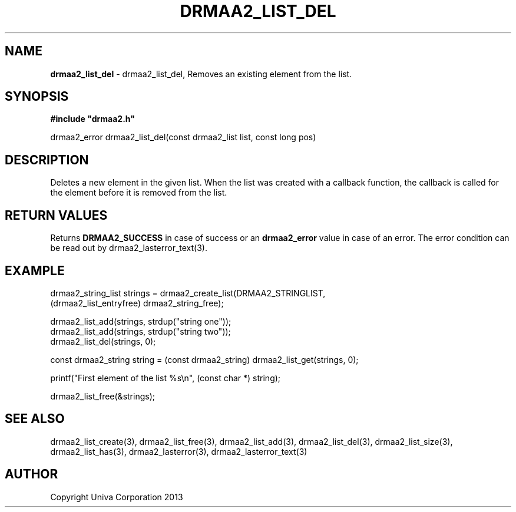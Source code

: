 .\" generated with Ronn/v0.7.3
.\" http://github.com/rtomayko/ronn/tree/0.7.3
.
.TH "DRMAA2_LIST_DEL" "3" "June 2014" "Univa Corporation" "DRMAA2 C API"
.
.SH "NAME"
\fBdrmaa2_list_del\fR \- drmaa2_list_del, Removes an existing element from the list\.
.
.SH "SYNOPSIS"
\fB#include "drmaa2\.h"\fR
.
.P
drmaa2_error drmaa2_list_del(const drmaa2_list list, const long pos)
.
.SH "DESCRIPTION"
Deletes a new element in the given list\. When the list was created with a callback function, the callback is called for the element before it is removed from the list\.
.
.SH "RETURN VALUES"
Returns \fBDRMAA2_SUCCESS\fR in case of success or an \fBdrmaa2_error\fR value in case of an error\. The error condition can be read out by drmaa2_lasterror_text(3)\.
.
.SH "EXAMPLE"
.
.nf

drmaa2_string_list strings = drmaa2_create_list(DRMAA2_STRINGLIST,
                                   (drmaa2_list_entryfree) drmaa2_string_free);

drmaa2_list_add(strings, strdup("string one"));
drmaa2_list_add(strings, strdup("string two"));
drmaa2_list_del(strings, 0);

const drmaa2_string string = (const drmaa2_string) drmaa2_list_get(strings, 0);

printf("First element of the list %s\en", (const char *) string);

drmaa2_list_free(&strings);
.
.fi
.
.SH "SEE ALSO"
drmaa2_list_create(3), drmaa2_list_free(3), drmaa2_list_add(3), drmaa2_list_del(3), drmaa2_list_size(3), drmaa2_list_has(3), drmaa2_lasterror(3), drmaa2_lasterror_text(3)
.
.SH "AUTHOR"
Copyright Univa Corporation 2013
